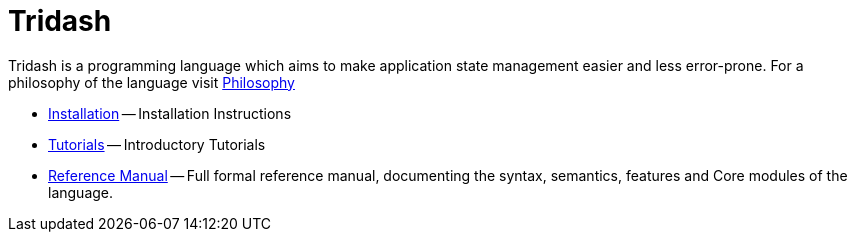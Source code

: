 = Tridash =

Tridash is a programming language which aims to make application state
management easier and less error-prone. For a philosophy of the language visit link:philosophy.html[Philosophy]

- link:installation.html[Installation] -- Installation Instructions

- link:tutorials[Tutorials] -- Introductory Tutorials

- link:manual[Reference Manual] -- Full formal reference manual,
  documenting the syntax, semantics, features and Core modules of the
  language.

